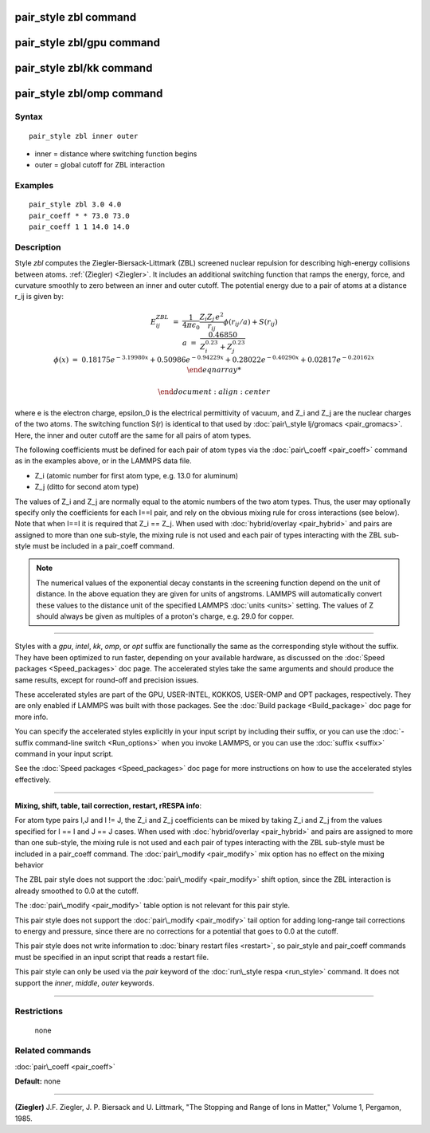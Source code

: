 .. index:: pair\_style zbl

pair\_style zbl command
=======================

pair\_style zbl/gpu command
===========================

pair\_style zbl/kk command
==========================

pair\_style zbl/omp command
===========================

Syntax
""""""


.. parsed-literal::

   pair_style zbl inner outer

* inner = distance where switching function begins
* outer = global cutoff for ZBL interaction

Examples
""""""""


.. parsed-literal::

   pair_style zbl 3.0 4.0
   pair_coeff \* \* 73.0 73.0
   pair_coeff 1 1 14.0 14.0

Description
"""""""""""

Style *zbl* computes the Ziegler-Biersack-Littmark (ZBL) screened nuclear
repulsion for describing high-energy collisions between atoms.
:ref:`(Ziegler) <Ziegler>`. It includes an additional switching function
that ramps the energy, force, and curvature smoothly to zero
between an inner and outer cutoff. The potential
energy due to a pair of atoms at a distance r\_ij is given by:

.. math source doc: src/Eqs/pair_zbl.tex
.. math::

   E^{ZBL}_{ij} & = & \frac{1}{4\pi\epsilon_0} \frac{Z_i Z_j \,e^2}{r_{ij}} \phi(r_{ij}/a)+ S(r_{ij})\\
   a & = & \frac{0.46850}{Z_{i}^{0.23} + Z_{j}^{0.23}}\\
   \phi(x) & = & 0.18175e^{-3.19980x} + 0.50986e^{-0.94229x} + 0.28022e^{-0.40290x} + 0.02817e^{-0.20162x}\\
   \end{eqnarray*}                           
   
   \end{document}
   :align: center

where e is the electron charge, epsilon\_0 is the electrical
permittivity of vacuum, and Z\_i and Z\_j are the nuclear charges of the
two atoms.  The switching function S(r) is identical to that used by
:doc:`pair\_style lj/gromacs <pair_gromacs>`.  Here, the inner and outer
cutoff are the same for all pairs of atom types.

The following coefficients must be defined for each pair of atom types
via the :doc:`pair\_coeff <pair_coeff>` command as in the examples above,
or in the LAMMPS data file.

* Z\_i (atomic number for first atom type, e.g. 13.0 for aluminum)

* Z\_j (ditto for second atom type)

The values of Z\_i and Z\_j are normally equal to the atomic
numbers of the two atom types. Thus, the user may optionally
specify only the coefficients for each I==I pair, and rely
on the obvious mixing rule for cross interactions (see below).
Note that when I==I it is required that Z\_i == Z\_j. When used
with :doc:`hybrid/overlay <pair_hybrid>` and pairs are assigned
to more than one sub-style, the mixing rule is not used and
each pair of types interacting with the ZBL sub-style must
be included in a pair\_coeff command.

.. note::

   The numerical values of the exponential decay constants in the
   screening function depend on the unit of distance. In the above
   equation they are given for units of angstroms. LAMMPS will
   automatically convert these values to the distance unit of the
   specified LAMMPS :doc:`units <units>` setting.  The values of Z should
   always be given as multiples of a proton's charge, e.g. 29.0 for
   copper.


----------


Styles with a *gpu*\ , *intel*\ , *kk*\ , *omp*\ , or *opt* suffix are
functionally the same as the corresponding style without the suffix.
They have been optimized to run faster, depending on your available
hardware, as discussed on the :doc:`Speed packages <Speed_packages>` doc
page.  The accelerated styles take the same arguments and should
produce the same results, except for round-off and precision issues.

These accelerated styles are part of the GPU, USER-INTEL, KOKKOS,
USER-OMP and OPT packages, respectively.  They are only enabled if
LAMMPS was built with those packages.  See the :doc:`Build package <Build_package>` doc page for more info.

You can specify the accelerated styles explicitly in your input script
by including their suffix, or you can use the :doc:`-suffix command-line switch <Run_options>` when you invoke LAMMPS, or you can use the
:doc:`suffix <suffix>` command in your input script.

See the :doc:`Speed packages <Speed_packages>` doc page for more
instructions on how to use the accelerated styles effectively.


----------


**Mixing, shift, table, tail correction, restart, rRESPA info**\ :

For atom type pairs I,J and I != J, the Z\_i and Z\_j coefficients
can be mixed by taking Z\_i and Z\_j from the values specified for
I == I and J == J cases. When used
with :doc:`hybrid/overlay <pair_hybrid>` and pairs are assigned
to more than one sub-style, the mixing rule is not used and
each pair of types interacting with the ZBL sub-style
must be included in a pair\_coeff command.
The :doc:`pair\_modify <pair_modify>` mix option has no effect on
the mixing behavior

The ZBL pair style does not support the :doc:`pair\_modify <pair_modify>`
shift option, since the ZBL interaction is already smoothed to 0.0 at
the cutoff.

The :doc:`pair\_modify <pair_modify>` table option is not relevant for
this pair style.

This pair style does not support the :doc:`pair\_modify <pair_modify>`
tail option for adding long-range tail corrections to energy and
pressure, since there are no corrections for a potential that goes to
0.0 at the cutoff.

This pair style does not write information to :doc:`binary restart files <restart>`, so pair\_style and pair\_coeff commands must be
specified in an input script that reads a restart file.

This pair style can only be used via the *pair* keyword of the
:doc:`run\_style respa <run_style>` command.  It does not support the
*inner*\ , *middle*\ , *outer* keywords.


----------


Restrictions
""""""""""""
 none

Related commands
""""""""""""""""

:doc:`pair\_coeff <pair_coeff>`

**Default:** none


----------


.. _Ziegler:



**(Ziegler)** J.F. Ziegler, J. P. Biersack and U. Littmark, "The
Stopping and Range of Ions in Matter," Volume 1, Pergamon, 1985.


.. _lws: http://lammps.sandia.gov
.. _ld: Manual.html
.. _lc: Commands_all.html
